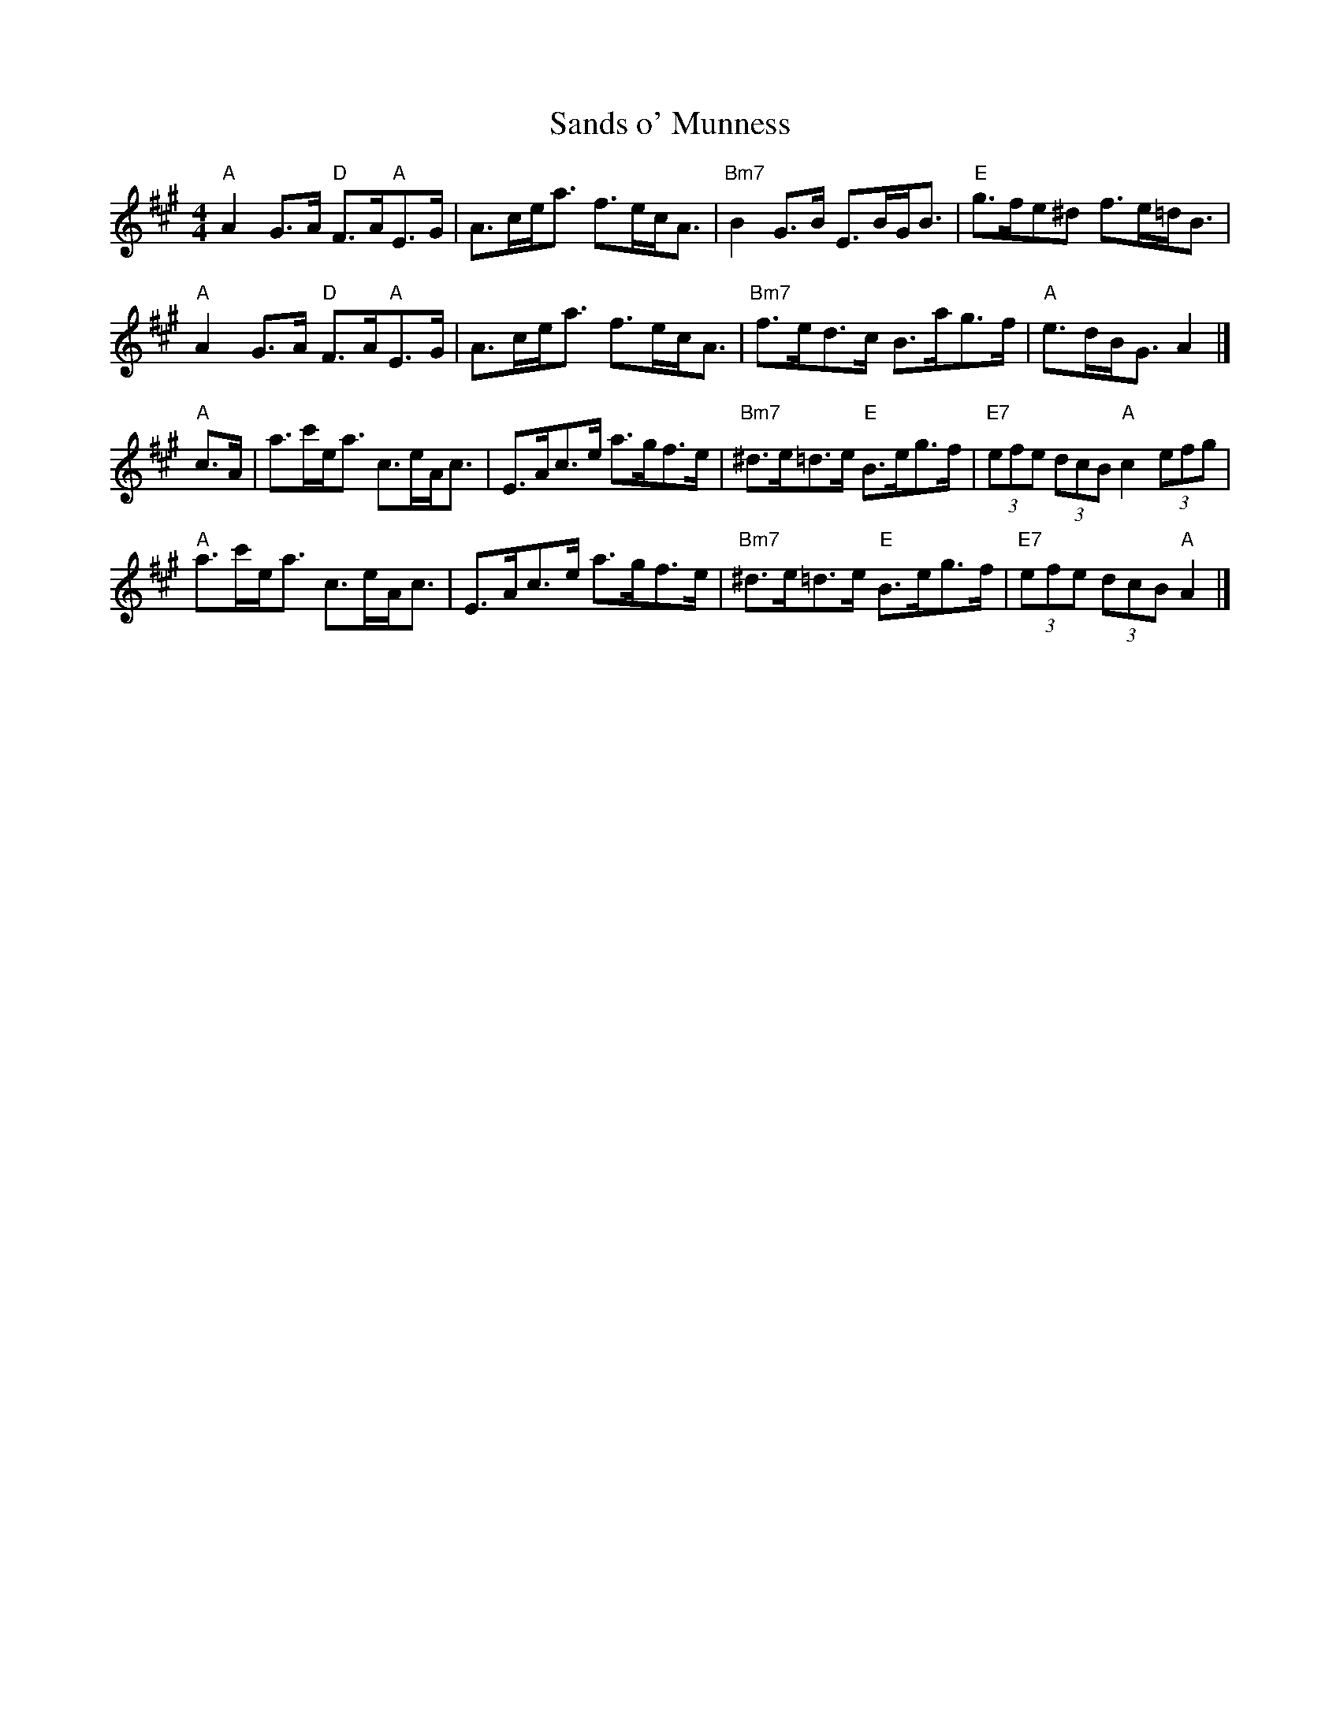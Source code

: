 X:348
T:Sands o' Munness
R:Strathspey
D:Willie Hunter, Leaving Lerwick Harbour
Z:Nigel Gatherer
M:4/4
L:1/8
K:A
"A"A2 G>A "D"F>A"A"E>G|A>ce<a f>ec<A|"Bm7"B2 G>B E>BG<B|"E"g>fe^d f>e=d<B|
"A"A2 G>A "D"F>A"A"E>G|A>ce<a f>ec<A|"Bm7"f>ed>c B>ag>f|"A"e>dB<G A2|]
"A"c>A|a>c'e<a c>eA<c|E>Ac>e a>gf>e|"Bm7"^d>e=d>e "E"B>eg>f|"E7"(3efe (3dcB "A"c2(3efg|
"A"a>c'e<a c>eA<c|E>Ac>e a>gf>e|"Bm7"^d>e=d>e "E"B>eg>f|"E7"(3efe (3dcB "A"A2|]

